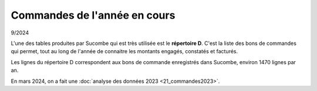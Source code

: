 Commandes de l'année en cours
*****************************
9/2024

L'une des tables produites par Sucombe qui est très utilisée est le **répertoire D**. 
C'est la liste des bons de commandes qui permet, tout au long de l'année de connaitre les montants engagés, constatés et facturés.

Les lignes du répertoire D correspondent aux bons de commande enregistrés dans Sucombe, environ 1470 lignes par an.

En mars 2024, on a fait une :doc:`analyse des données 2023 <21_commandes2023>`.



